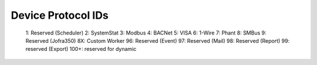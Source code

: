 Device Protocol IDs
--------------------


 1: Reserved (Scheduler)
 2: SystemStat
 3: Modbus
 4: BACNet
 5: VISA
 6: 1-Wire
 7: Phant
 8: SMBus
 9: Reserved (Jofra350)
 8X: Custom Worker
 96: Reserved (Event)
 97: Reserved (Mail)
 98: Reserved (Report)
 99: reserved (Export)
 100+: reserved for dynamic